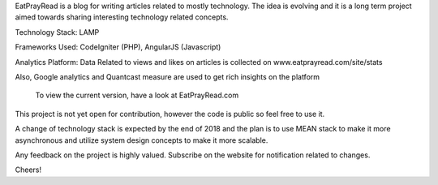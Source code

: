 EatPrayRead is a blog for writing articles related to mostly technology. The idea is evolving and it is a long term project aimed towards sharing interesting technology related concepts.

Technology Stack: LAMP

Frameworks Used: CodeIgniter (PHP), AngularJS (Javascript) 

Analytics Platform: Data Related to views and likes on articles is collected on www.eatprayread.com/site/stats

Also, Google analytics and Quantcast measure are used to get rich insights on the platform

    To view the current version, have a look at EatPrayRead.com

This project is not yet open for contribution, however the code is public so feel free to use it.

A change of technology stack is expected by the end of 2018 and the plan is to use MEAN stack to make it more asynchronous and utilize system design concepts to make it more scalable.

Any feedback on the project is highly valued. Subscribe on the website for notification related to changes.

Cheers!
